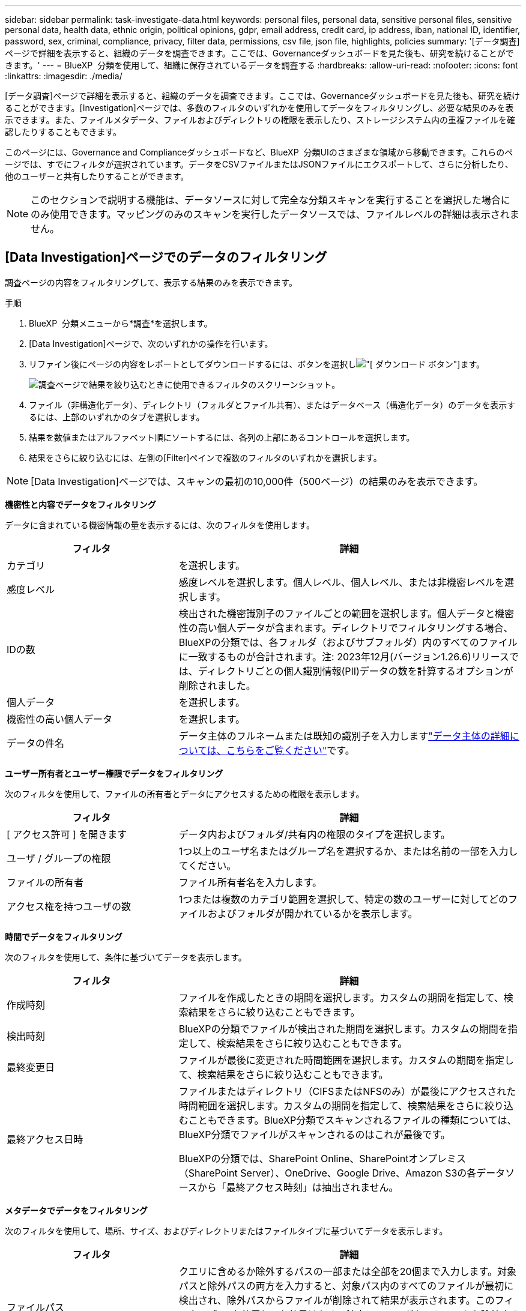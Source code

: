 ---
sidebar: sidebar 
permalink: task-investigate-data.html 
keywords: personal files, personal data, sensitive personal files, sensitive personal data, health data, ethnic origin, political opinions, gdpr, email address, credit card, ip address, iban, national ID, identifier, password, sex, criminal, compliance, privacy, filter data, permissions, csv file, json file, highlights, policies 
summary: '[データ調査]ページで詳細を表示すると、組織のデータを調査できます。ここでは、Governanceダッシュボードを見た後も、研究を続けることができます。' 
---
= BlueXP  分類を使用して、組織に保存されているデータを調査する
:hardbreaks:
:allow-uri-read: 
:nofooter: 
:icons: font
:linkattrs: 
:imagesdir: ./media/


[role="lead"]
[データ調査]ページで詳細を表示すると、組織のデータを調査できます。ここでは、Governanceダッシュボードを見た後も、研究を続けることができます。[Investigation]ページでは、多数のフィルタのいずれかを使用してデータをフィルタリングし、必要な結果のみを表示できます。また、ファイルメタデータ、ファイルおよびディレクトリの権限を表示したり、ストレージシステム内の重複ファイルを確認したりすることもできます。

このページには、Governance and Complianceダッシュボードなど、BlueXP  分類UIのさまざまな領域から移動できます。これらのページでは、すでにフィルタが選択されています。データをCSVファイルまたはJSONファイルにエクスポートして、さらに分析したり、他のユーザーと共有したりすることができます。


NOTE: このセクションで説明する機能は、データソースに対して完全な分類スキャンを実行することを選択した場合にのみ使用できます。マッピングのみのスキャンを実行したデータソースでは、ファイルレベルの詳細は表示されません。



== [Data Investigation]ページでのデータのフィルタリング

調査ページの内容をフィルタリングして、表示する結果のみを表示できます。

.手順
. BlueXP  分類メニューから*調査*を選択します。
. [Data Investigation]ページで、次のいずれかの操作を行います。
. リファイン後にページの内容をレポートとしてダウンロードするには、ボタンを選択しimage:button_download.png["[ ダウンロード ] ボタン"]ます。
+
image:screenshot_compliance_investigation_filtered.png["調査ページで結果を絞り込むときに使用できるフィルタのスクリーンショット。"]

. ファイル（非構造化データ）、ディレクトリ（フォルダとファイル共有）、またはデータベース（構造化データ）のデータを表示するには、上部のいずれかのタブを選択します。
. 結果を数値またはアルファベット順にソートするには、各列の上部にあるコントロールを選択します。
. 結果をさらに絞り込むには、左側の[Filter]ペインで複数のフィルタのいずれかを選択します。



NOTE: [Data Investigation]ページでは、スキャンの最初の10,000件（500ページ）の結果のみを表示できます。

*機密性と内容でデータをフィルタリング*

データに含まれている機密情報の量を表示するには、次のフィルタを使用します。

[cols="30,60"]
|===
| フィルタ | 詳細 


| カテゴリ | を選択します。 


| 感度レベル | 感度レベルを選択します。個人レベル、個人レベル、または非機密レベルを選択します。 


| IDの数 | 検出された機密識別子のファイルごとの範囲を選択します。個人データと機密性の高い個人データが含まれます。ディレクトリでフィルタリングする場合、BlueXPの分類では、各フォルダ（およびサブフォルダ）内のすべてのファイルに一致するものが合計されます。注: 2023年12月(バージョン1.26.6)リリースでは、ディレクトリごとの個人識別情報(PII)データの数を計算するオプションが削除されました。 


| 個人データ | を選択します。 


| 機密性の高い個人データ | を選択します。 


| データの件名 | データ主体のフルネームまたは既知の識別子を入力しますlink:task-generating-compliance-reports.html["データ主体の詳細については、こちらをご覧ください"]です。 
|===
*ユーザー所有者とユーザー権限でデータをフィルタリング*

次のフィルタを使用して、ファイルの所有者とデータにアクセスするための権限を表示します。

[cols="30,60"]
|===
| フィルタ | 詳細 


| [ アクセス許可 ] を開きます | データ内およびフォルダ/共有内の権限のタイプを選択します。 


| ユーザ / グループの権限 | 1つ以上のユーザ名またはグループ名を選択するか、または名前の一部を入力してください。 


| ファイルの所有者 | ファイル所有者名を入力します。 


| アクセス権を持つユーザの数 | 1つまたは複数のカテゴリ範囲を選択して、特定の数のユーザーに対してどのファイルおよびフォルダが開かれているかを表示します。 
|===
*時間でデータをフィルタリング*

次のフィルタを使用して、条件に基づいてデータを表示します。

[cols="30,60"]
|===
| フィルタ | 詳細 


| 作成時刻 | ファイルを作成したときの期間を選択します。カスタムの期間を指定して、検索結果をさらに絞り込むこともできます。 


| 検出時刻 | BlueXPの分類でファイルが検出された期間を選択します。カスタムの期間を指定して、検索結果をさらに絞り込むこともできます。 


| 最終変更日 | ファイルが最後に変更された時間範囲を選択します。カスタムの期間を指定して、検索結果をさらに絞り込むこともできます。 


| 最終アクセス日時  a| 
ファイルまたはディレクトリ（CIFSまたはNFSのみ）が最後にアクセスされた時間範囲を選択します。カスタムの期間を指定して、検索結果をさらに絞り込むこともできます。BlueXP分類でスキャンされるファイルの種類については、BlueXP分類でファイルがスキャンされるのはこれが最後です。

BlueXPの分類では、SharePoint Online、SharePointオンプレミス（SharePoint Server）、OneDrive、Google Drive、Amazon S3の各データソースから「最終アクセス時刻」は抽出されません。

|===
*メタデータでデータをフィルタリング*

次のフィルタを使用して、場所、サイズ、およびディレクトリまたはファイルタイプに基づいてデータを表示します。

[cols="30,60"]
|===
| フィルタ | 詳細 


| ファイルパス | クエリに含めるか除外するパスの一部または全部を20個まで入力します。対象パスと除外パスの両方を入力すると、対象パス内のすべてのファイルが最初に検出され、除外パスからファイルが削除されて結果が表示されます。このフィルタで「*」を使用しても効果はなく、特定のフォルダをスキャンから除外することはできません。設定された共有の下にあるすべてのディレクトリとファイルがスキャンされます。 


| ディレクトリタイプ（Directory Type） | ディレクトリタイプとして「共有」または「フォルダ」を選択します。 


| ファイルタイプ | を選択します。 


| ファイルサイズ | ファイルサイズの範囲を選択します。 


| ファイル・ハッシュ | ファイルのハッシュを入力し、名前が異なる場合でも特定のファイルを検索します。 
|===
*ストレージタイプでデータをフィルタリング*

ストレージタイプ別にデータを表示するには、次のフィルタを使用します。

[cols="30,60"]
|===
| フィルタ | 詳細 


| 作業環境タイプ（ Working Environment Type ） | 作業環境のタイプを選択します。OneDrive、SharePoint、Google Driveは、[アプリ]に分類されます。 


| 作業環境名 | 特定の作業環境を選択します。 


| ストレージリポジトリ | ボリュームやスキーマなどのストレージリポジトリを選択します。 
|===
*ポリシーでデータをフィルタリング*

ポリシー別にデータを表示するには、次のフィルタを使用します。

[cols="30,60"]
|===
| フィルタ | 詳細 


| ポリシー | ポリシーを選択します。link:task-using-policies.html["ここをクリック"]既存のポリシーのリストを表示し、独自のカスタムポリシーを作成します。 
|===
*分析ステータスでデータをフィルタリング*

次のフィルタを使用して、BlueXPの分類スキャンステータス別にデータを表示します。

[cols="30,60"]
|===
| フィルタ | 詳細 


| 解析ステータス（Analysis Status） | オプションを選択して、[最初のスキャン保留中]、[スキャン完了]、[再スキャン保留中]、または[スキャンに失敗しました]のファイルのリストを表示します。 


| スキャン分析イベント | BlueXPの分類で最終アクセス時刻を復元できなかったために分類されなかったファイルを表示するか、BlueXPの分類で最終アクセス時刻を復元できなかったにもかかわらず分類されたファイルを表示するかを選択します。 
|===
link:reference-collected-metadata.html["「最終アクセス時刻」のタイムスタンプの詳細を参照してください"]スキャン分析イベントを使用してフィルタリングするときに[Investigation]ページに表示される項目の詳細については、を参照してください。

*重複データでデータをフィルタリング*

ストレージ内で複製されているファイルを表示するには、次のフィルタを使用します。

[cols="30,60"]
|===
| フィルタ | 詳細 


| 重複 | リポジトリ内でファイルを複製するかどうかを選択します。 
|===


== ファイルメタデータの表示

メタデータには、ファイルが配置されている作業環境とボリュームだけでなく、ファイル権限、ファイル所有者、このファイルの重複の有無など、さらに多くの情報が表示されます。この情報は、データのフィルタリングに使用できるすべての情報を表示できるため、計画している場合に役立ちlink:task-using-policies.html["ポリシーの作成"]ます。

すべての情報がすべてのデータソースで利用できるわけではありません。そのデータソースに適した情報だけが対象です。たとえば、ボリューム名と権限はデータベースファイルには関係ありません。

.手順
. BlueXP  分類メニューから*調査*を選択します。
. 右側の[Data Investigation]リストで、ファイルのメタデータを表示する単一ファイルの右側の下キャレットを選択しますimage:button_down_caret.png["下キャレット"]。
+
image:screenshot_compliance_file_details.png["[ データ調査 ] ページのファイルのメタデータの詳細を示すスクリーンショット。"]





== ファイルおよびディレクトリに対するユーザの権限を表示する

ファイルまたはディレクトリへのアクセス権を持つすべてのユーザまたはグループのリストと、それらの権限のタイプを表示するには、*[すべての権限を表示]*を選択します。このボタンは、CIFS共有のデータに対してのみ使用できます。

ユーザ名とグループ名の代わりにSID（セキュリティ識別子）が表示される場合は、Active DirectoryをBlueXPに統合する必要があります。link:task-add-active-directory-datasense.html["詳細については、「方法」を参照してください"]です。

.手順
. BlueXP  分類メニューから*調査*を選択します。
. 右側の[Data Investigation]リストで、ファイルのメタデータを表示する単一ファイルの右側の下キャレットを選択しますimage:button_down_caret.png["下キャレット"]。
. ファイルまたはディレクトリへのアクセス権を持つすべてのユーザーまたはグループのリストと、それらが持つアクセス権の種類を表示するには、[アクセス権を開く]フィールドで*[すべてのアクセス権を表示]*を選択します。
+

NOTE: BlueXP  分類では、最大100人のユーザがリストに表示されます。

+
image:screenshot_compliance_permissions.png["詳細なファイル権限を示すスクリーンショット。"]

. 任意のグループの下キャレットボタンを選択するimage:button_down_caret.png["下キャレット"]と、そのグループに属するユーザのリストが表示されます。
+

TIP: グループの1つのレベルを展開すると、そのグループに属するユーザを表示できます。

. ユーザまたはグループの名前を選択して[Investigation]ページを更新すると、そのユーザまたはグループがアクセスできるすべてのファイルとディレクトリが表示されます。




== ストレージシステム内の重複ファイルのチェック

重複ファイルがストレージシステムに保存されているかどうかを確認できます。これは、ストレージスペースを節約できる領域を特定する場合に便利です。また、特定の権限や機密情報を持つファイルが、ストレージシステム内で不必要に重複しないようにすることもできます。

1MB以上のファイル、または個人情報または機密性の高い個人情報を含むすべてのファイル（データベースを除く）が比較され、重複がないかどうかが確認されます。

BlueXPの分類では、ハッシュテクノロジを使用して重複ファイルが特定されます。ハッシュコードが別のファイルと同じファイルがある場合、ファイル名が異なる場合でも、ファイルが完全に重複していることを 100% 確認できます。

.手順
. BlueXP  分類メニューから*調査*を選択します。
. 左側の[Investigation]ページの[Filters]ペインで、[File Size]と[Duplicates]（[Has Duplicates]）を選択して、環境内で特定のサイズ範囲のどのファイルが複製されているかを確認します。
. 必要に応じて、重複ファイルのリストをダウンロードしてストレージ管理者に送信し、削除可能なファイルがある場合はストレージ管理者が決定できるようにします。
. 必要に応じて、link:task-managing-highlights.html["ファイルを削除します"]ファイルの特定のバージョンが必要ないと確信している場合は、自分自身。


*特定のファイルが重複している場合に表示*

1つのファイルに重複があるかどうかを確認できます。

.手順
. BlueXP  分類メニューから*調査*を選択します。
. [Data Investigation]リストで、ファイルのメタデータを表示する単一ファイルの右側にあるを選択しimage:button_down_caret.png["下キャレット"]ます。
+
ファイルに重複が存在する場合、この情報は_Duplicates_フィールドの横に表示されます。

. 重複ファイルのリストとその場所を表示するには、*詳細を表示*を選択します。
. 次のページで、[View Duplicates]を選択して、[Investigation]ページにファイルを表示します。
+
image:screenshot_compliance_duplicate_file.png["重複するファイルが配置されている場所を確認する方法を示すスクリーンショット。"]

+

TIP: このページで指定されている「ファイルハッシュ」値を使用して、 ［ 調査 ］ ページに直接入力すると、特定の重複ファイルをいつでも検索できます。また、ポリシーで使用することもできます。





== データ調査レポートの作成

Data Investigation Reportは、Data Investigationページのフィルタリングされた内容をダウンロードしたものです。

レポートは.csvファイルまたは.jsonファイルとして使用でき、ローカルマシンに保存できます。

BlueXPの分類でファイル（非構造化データ）、ディレクトリ（フォルダとファイル共有）、データベース（構造化データ）をスキャンしている場合は、最大3つのレポートファイルをダウンロードできます。

ファイルは、一定の行数またはレコード数を持つファイルに分割されます。

* JSON - 100、000レコード
* CSV - 200,000レコード
+

NOTE: CSVファイルのバージョンをダウンロードして、このブラウザで表示できます。このバージョンは10,000レコードに制限されています。



*データ調査レポートの内容*

非構造化ファイルデータレポート*には、ファイルに関する次の情報が含まれています。

* ファイル名
* 場所のタイプ
* 作業環境の名前
* ストレージリポジトリ（ボリューム、バケット、共有など）
* リポジトリタイプ
* ファイルパス
* ファイルタイプ
* ファイルサイズ（MB）
* 時刻を作成しました
* 最終更新日
* 最後にアクセスした
* ファイルの所有者
* カテゴリ
* 個人情報
* 機密性の高い個人情報
* オープンアクセス権
* スキャン分析エラー
* 削除の検出日
+
削除の検出日は、ファイルが削除または移動された日付を示します。これにより、機密ファイルがいつ移動されたかを識別できます。削除されたファイルは、ダッシュボードまたは [ 調査 ] ページに表示されるファイル番号カウントの一部ではありません。ファイルは CSV レポートにのみ表示されます。



非構造化ディレクトリデータレポート*には、フォルダおよびファイル共有に関する次の情報が含まれています。

* 作業環境のタイプ
* 作業環境の名前
* ディレクトリ名
* ストレージリポジトリ（フォルダ、ファイル共有など）
* ディレクトリ所有者
* 時刻を作成しました
* 検出時刻
* 最終更新日
* 最後にアクセスした
* オープンアクセス権
* ディレクトリタイプ


構造化データレポート*には、データベーステーブルに関する次の情報が含まれています。

* DB テーブル名
* 場所のタイプ
* 作業環境の名前
* ストレージリポジトリ（スキーマなど）
* 列数
* 行数
* 個人情報
* 機密性の高い個人情報


.レポートを生成する手順
. [Data Investigation]ページで、ページの右上にあるボタンを選択しますimage:button_download.png["[ ダウンロード ] ボタン"]。
. レポートタイプ（CSVまたはJSON）を選択します。
. **レポート名**を入力します。
. 完全なレポートをダウンロードするには、**作業環境**を選択し、それぞれのドロップダウンメニューから**作業環境**および**ボリューム**を選択します。**インストール先フォルダのパス**を指定します。
+
ブラウザでレポートをダウンロードするには、**Local**を選択します。メモこのオプションでは、レポートは最初の10,000行に制限され、**CSV**形式に制限されます。[**ローカル*]を選択した場合は、他のフィールドに入力する必要はありません。

. [**Download Report]**を選択します。
+
image:screenshot_compliance_investigation_report2.png["調査レポートのダウンロードページのスクリーンショット。複数のオプションがあります。"]



.結果
レポートをダウンロード中であることを示すメッセージがダイアログに表示されます。



== 選択したフィルタに基づいてポリシーを作成する

[データ調査]ページで選択したフィルタをポリシーとして保存すると便利です。このようにして、同じフィルタを再選択せずにいつでも実行できます。

.手順
. BlueXP  分類メニューから*調査*を選択します。
. [Data Investigation]ページで、ポリシーの作成に使用するフィルタを選択します。
. [Filter]ペインの下部にある*[Create policy from this search]*を選択します。
. ポリシーの名前と説明を入力します。
. 次のいずれかを選択します。
+
** *このポリシーに一致するファイルを自動的に削除する（毎日）：ポリシーに一致するファイルを削除する場合に選択します。
** *このポリシーに関する電子メールの更新をこのアカウントのBlueXP  ユーザーに送信するすべての<day/week/month>*：このアカウントのBlueXP  ユーザーにポリシーに関する電子メールの更新を送信する場合は、これを選択します。
** *<Day>ごとに<email address>にメールを送信*：<Day>ごとに特定のメールアドレスにメールを送信する場合は、このオプションを選択します。


. [ * ポリシーの作成 * ] を選択します。



TIP: 結果が[Policies]ページに表示されるまでに最大15分かかることがあります。
